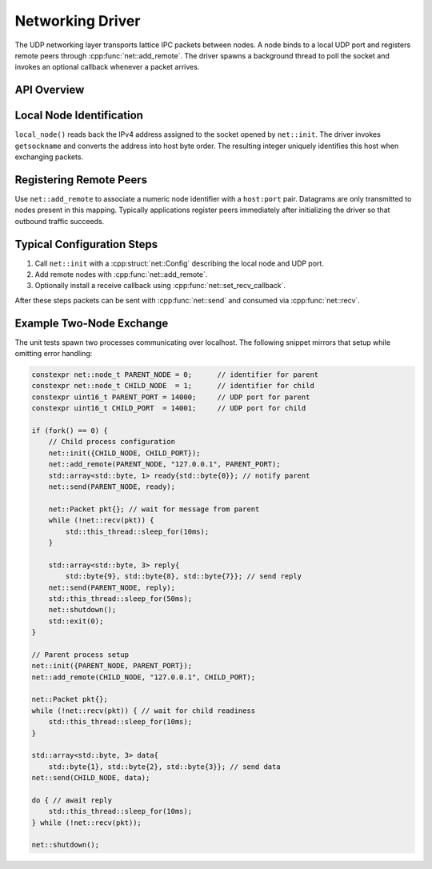 Networking Driver
=================

The UDP networking layer transports lattice IPC packets between nodes.  A node
binds to a local UDP port and registers remote peers through
:cpp:func:`net::add_remote`.  The driver spawns a background thread to poll the
socket and invokes an optional callback whenever a packet arrives.

API Overview
------------

.. doxygenstruct:: net::Config
   :project: XINIM

.. doxygentypedef:: net::RecvCallback
   :project: XINIM

.. doxygenfunction:: net::init
   :project: XINIM

.. doxygenfunction:: net::add_remote
   :project: XINIM

.. doxygenfunction:: net::set_recv_callback
   :project: XINIM

.. doxygenfunction:: net::send
   :project: XINIM

.. doxygenfunction:: net::recv
   :project: XINIM

.. doxygenfunction:: net::shutdown
   :project: XINIM

Local Node Identification
------------------------

``local_node()`` reads back the IPv4 address assigned to the socket opened by
``net::init``. The driver invokes ``getsockname`` and converts the address into
host byte order. The resulting integer uniquely identifies this host when
exchanging packets.

Registering Remote Peers
-----------------------

Use ``net::add_remote`` to associate a numeric node identifier with a
``host:port`` pair. Datagrams are only transmitted to nodes present in this
mapping. Typically applications register peers immediately after initializing
the driver so that outbound traffic succeeds.

Typical Configuration Steps
---------------------------

1. Call ``net::init`` with a :cpp:struct:`net::Config` describing the local node
   and UDP port.
2. Add remote nodes with :cpp:func:`net::add_remote`.
3. Optionally install a receive callback using
   :cpp:func:`net::set_recv_callback`.

After these steps packets can be sent with :cpp:func:`net::send` and consumed
via :cpp:func:`net::recv`.

Example Two-Node Exchange
-------------------------

The unit tests spawn two processes communicating over localhost. The following
snippet mirrors that setup while omitting error handling:

.. code-block:: cpp

   constexpr net::node_t PARENT_NODE = 0;      // identifier for parent
   constexpr net::node_t CHILD_NODE  = 1;      // identifier for child
   constexpr uint16_t PARENT_PORT = 14000;     // UDP port for parent
   constexpr uint16_t CHILD_PORT  = 14001;     // UDP port for child

   if (fork() == 0) {
       // Child process configuration
       net::init({CHILD_NODE, CHILD_PORT});
       net::add_remote(PARENT_NODE, "127.0.0.1", PARENT_PORT);
       std::array<std::byte, 1> ready{std::byte{0}}; // notify parent
       net::send(PARENT_NODE, ready);

       net::Packet pkt{}; // wait for message from parent
       while (!net::recv(pkt)) {
           std::this_thread::sleep_for(10ms);
       }

       std::array<std::byte, 3> reply{
           std::byte{9}, std::byte{8}, std::byte{7}}; // send reply
       net::send(PARENT_NODE, reply);
       std::this_thread::sleep_for(50ms);
       net::shutdown();
       std::exit(0);
   }

   // Parent process setup
   net::init({PARENT_NODE, PARENT_PORT});
   net::add_remote(CHILD_NODE, "127.0.0.1", CHILD_PORT);

   net::Packet pkt{};
   while (!net::recv(pkt)) { // wait for child readiness
       std::this_thread::sleep_for(10ms);
   }

   std::array<std::byte, 3> data{
       std::byte{1}, std::byte{2}, std::byte{3}}; // send data
   net::send(CHILD_NODE, data);

   do { // await reply
       std::this_thread::sleep_for(10ms);
   } while (!net::recv(pkt));

   net::shutdown();
